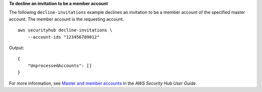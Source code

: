 **To decline an invitation to be a member account**

The following ``decline-invitations`` example declines an invitation to be a member account of the specified master account. The member account is the requesting account. ::

    aws securityhub decline-invitations \
        --account-ids "123456789012"

Output::

    {
        "UnprocessedAccounts": []
    }

For more information, see `Master and member accounts <https://docs.aws.amazon.com/securityhub/latest/userguide/securityhub-accounts.html>`__ in the *AWS Security Hub User Guide*.
